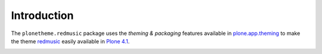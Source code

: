 Introduction
============

The ``plonetheme.redmusic`` package uses the *theming & packaging* features
available in `plone.app.theming`_ to make the theme `redmusic`_ easily
available in `Plone 4.1`_.

.. image:: http://svn.plone.org/svn/collective/plonetheme.redmusic/trunk/screenshot.png

.. _`redmusic`: http://www.freelayoutsworld.com/free-layouts/preview/587757924/
.. _`plone.app.theming`: http://pypi.python.org/pypi/plone.app.theming
.. _`Plone 4.1`: http://pypi.python.org/pypi/Plone/4.1rc2
